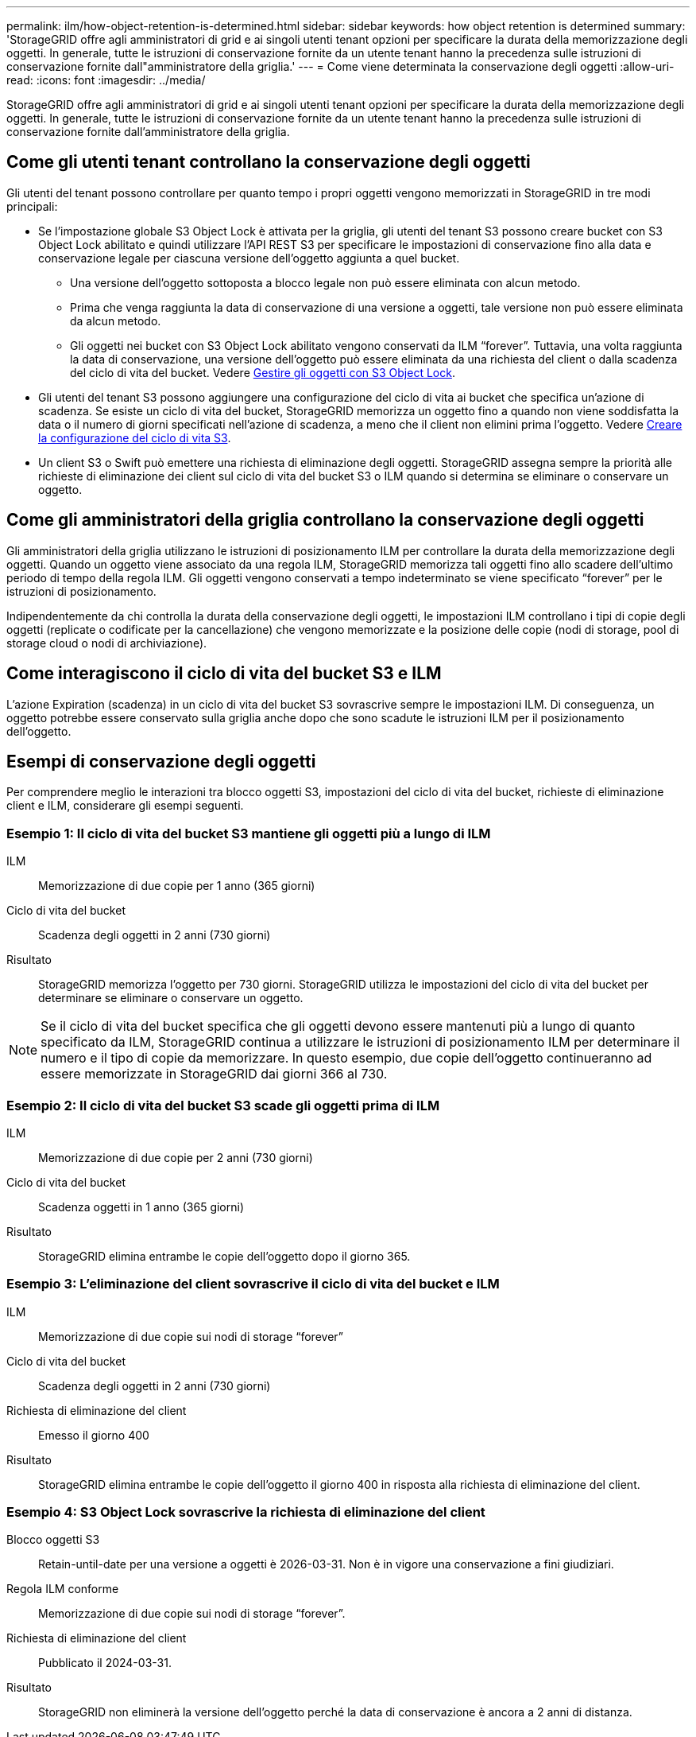 ---
permalink: ilm/how-object-retention-is-determined.html 
sidebar: sidebar 
keywords: how object retention is determined 
summary: 'StorageGRID offre agli amministratori di grid e ai singoli utenti tenant opzioni per specificare la durata della memorizzazione degli oggetti. In generale, tutte le istruzioni di conservazione fornite da un utente tenant hanno la precedenza sulle istruzioni di conservazione fornite dall"amministratore della griglia.' 
---
= Come viene determinata la conservazione degli oggetti
:allow-uri-read: 
:icons: font
:imagesdir: ../media/


[role="lead"]
StorageGRID offre agli amministratori di grid e ai singoli utenti tenant opzioni per specificare la durata della memorizzazione degli oggetti. In generale, tutte le istruzioni di conservazione fornite da un utente tenant hanno la precedenza sulle istruzioni di conservazione fornite dall'amministratore della griglia.



== Come gli utenti tenant controllano la conservazione degli oggetti

Gli utenti del tenant possono controllare per quanto tempo i propri oggetti vengono memorizzati in StorageGRID in tre modi principali:

* Se l'impostazione globale S3 Object Lock è attivata per la griglia, gli utenti del tenant S3 possono creare bucket con S3 Object Lock abilitato e quindi utilizzare l'API REST S3 per specificare le impostazioni di conservazione fino alla data e conservazione legale per ciascuna versione dell'oggetto aggiunta a quel bucket.
+
** Una versione dell'oggetto sottoposta a blocco legale non può essere eliminata con alcun metodo.
** Prima che venga raggiunta la data di conservazione di una versione a oggetti, tale versione non può essere eliminata da alcun metodo.
** Gli oggetti nei bucket con S3 Object Lock abilitato vengono conservati da ILM "`forever`". Tuttavia, una volta raggiunta la data di conservazione, una versione dell'oggetto può essere eliminata da una richiesta del client o dalla scadenza del ciclo di vita del bucket. Vedere xref:managing-objects-with-s3-object-lock.adoc[Gestire gli oggetti con S3 Object Lock].


* Gli utenti del tenant S3 possono aggiungere una configurazione del ciclo di vita ai bucket che specifica un'azione di scadenza. Se esiste un ciclo di vita del bucket, StorageGRID memorizza un oggetto fino a quando non viene soddisfatta la data o il numero di giorni specificati nell'azione di scadenza, a meno che il client non elimini prima l'oggetto. Vedere xref:../s3/create-s3-lifecycle-configuration.adoc[Creare la configurazione del ciclo di vita S3].
* Un client S3 o Swift può emettere una richiesta di eliminazione degli oggetti. StorageGRID assegna sempre la priorità alle richieste di eliminazione dei client sul ciclo di vita del bucket S3 o ILM quando si determina se eliminare o conservare un oggetto.




== Come gli amministratori della griglia controllano la conservazione degli oggetti

Gli amministratori della griglia utilizzano le istruzioni di posizionamento ILM per controllare la durata della memorizzazione degli oggetti. Quando un oggetto viene associato da una regola ILM, StorageGRID memorizza tali oggetti fino allo scadere dell'ultimo periodo di tempo della regola ILM. Gli oggetti vengono conservati a tempo indeterminato se viene specificato "`forever`" per le istruzioni di posizionamento.

Indipendentemente da chi controlla la durata della conservazione degli oggetti, le impostazioni ILM controllano i tipi di copie degli oggetti (replicate o codificate per la cancellazione) che vengono memorizzate e la posizione delle copie (nodi di storage, pool di storage cloud o nodi di archiviazione).



== Come interagiscono il ciclo di vita del bucket S3 e ILM

L'azione Expiration (scadenza) in un ciclo di vita del bucket S3 sovrascrive sempre le impostazioni ILM. Di conseguenza, un oggetto potrebbe essere conservato sulla griglia anche dopo che sono scadute le istruzioni ILM per il posizionamento dell'oggetto.



== Esempi di conservazione degli oggetti

Per comprendere meglio le interazioni tra blocco oggetti S3, impostazioni del ciclo di vita del bucket, richieste di eliminazione client e ILM, considerare gli esempi seguenti.



=== Esempio 1: Il ciclo di vita del bucket S3 mantiene gli oggetti più a lungo di ILM

ILM:: Memorizzazione di due copie per 1 anno (365 giorni)
Ciclo di vita del bucket:: Scadenza degli oggetti in 2 anni (730 giorni)
Risultato:: StorageGRID memorizza l'oggetto per 730 giorni. StorageGRID utilizza le impostazioni del ciclo di vita del bucket per determinare se eliminare o conservare un oggetto.



NOTE: Se il ciclo di vita del bucket specifica che gli oggetti devono essere mantenuti più a lungo di quanto specificato da ILM, StorageGRID continua a utilizzare le istruzioni di posizionamento ILM per determinare il numero e il tipo di copie da memorizzare. In questo esempio, due copie dell'oggetto continueranno ad essere memorizzate in StorageGRID dai giorni 366 al 730.



=== Esempio 2: Il ciclo di vita del bucket S3 scade gli oggetti prima di ILM

ILM:: Memorizzazione di due copie per 2 anni (730 giorni)
Ciclo di vita del bucket:: Scadenza oggetti in 1 anno (365 giorni)
Risultato:: StorageGRID elimina entrambe le copie dell'oggetto dopo il giorno 365.




=== Esempio 3: L'eliminazione del client sovrascrive il ciclo di vita del bucket e ILM

ILM:: Memorizzazione di due copie sui nodi di storage "`forever`"
Ciclo di vita del bucket:: Scadenza degli oggetti in 2 anni (730 giorni)
Richiesta di eliminazione del client:: Emesso il giorno 400
Risultato:: StorageGRID elimina entrambe le copie dell'oggetto il giorno 400 in risposta alla richiesta di eliminazione del client.




=== Esempio 4: S3 Object Lock sovrascrive la richiesta di eliminazione del client

Blocco oggetti S3:: Retain-until-date per una versione a oggetti è 2026-03-31. Non è in vigore una conservazione a fini giudiziari.
Regola ILM conforme:: Memorizzazione di due copie sui nodi di storage "`forever`".
Richiesta di eliminazione del client:: Pubblicato il 2024-03-31.
Risultato:: StorageGRID non eliminerà la versione dell'oggetto perché la data di conservazione è ancora a 2 anni di distanza.

